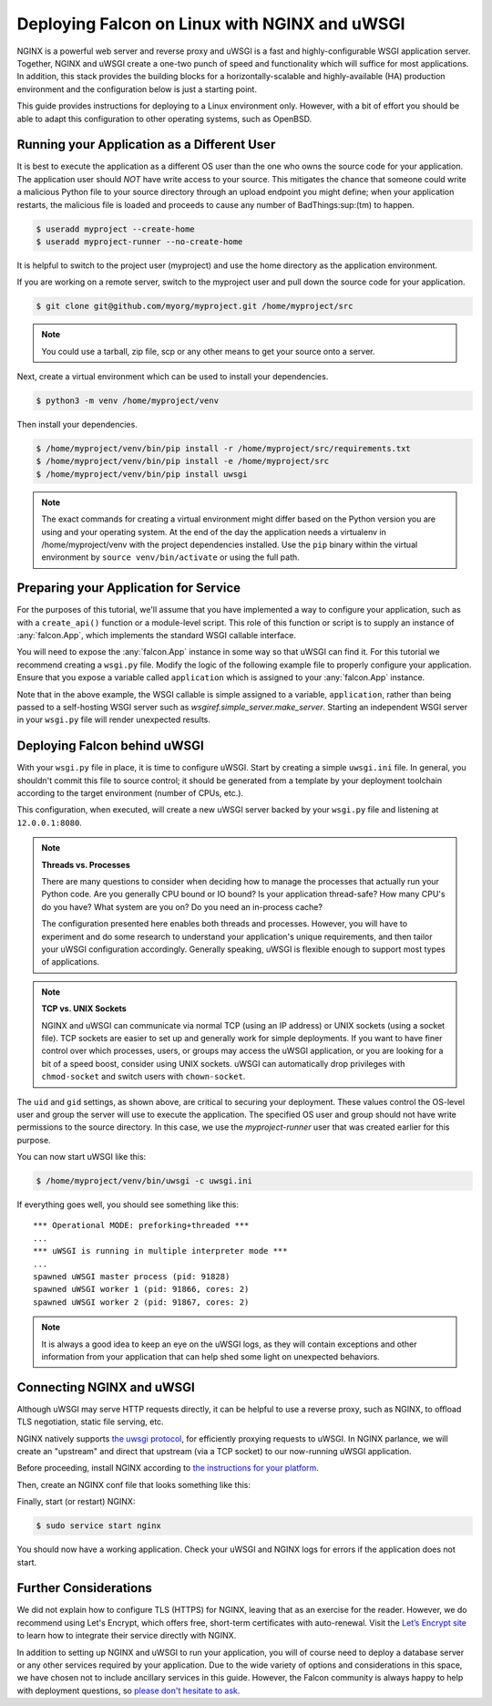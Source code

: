 .. _deploy:


Deploying Falcon on Linux with NGINX and uWSGI
==============================================


NGINX is a powerful web server and reverse proxy and uWSGI is a fast and
highly-configurable WSGI application server. Together, NGINX and uWSGI create a
one-two punch of speed and functionality which will suffice for most
applications. In addition, this stack provides the building blocks for a
horizontally-scalable and highly-available (HA) production environment and the
configuration below is just a starting point.

This guide provides instructions for deploying to a Linux environment only.
However, with a bit of effort you should be able to adapt this configuration to
other operating systems, such as OpenBSD.


Running your Application as a Different User
''''''''''''''''''''''''''''''''''''''''''''

It is best to execute the application as a different OS user than the one who
owns the source code for your application. The application user should *NOT*
have write access to your source. This mitigates the chance that someone could
write a malicious Python file to your source directory through an upload
endpoint you might define; when your application restarts, the malicious file is
loaded and proceeds to cause any number of BadThings\ :sup:(tm) to happen.

.. code:: sh

  $ useradd myproject --create-home
  $ useradd myproject-runner --no-create-home

It is helpful to switch to the project user (myproject) and use the home
directory as the application environment.

If you are working on a remote server, switch to the myproject user and pull
down the source code for your application.

.. code:: sh

  $ git clone git@github.com/myorg/myproject.git /home/myproject/src


.. note::

  You could use a tarball, zip file, scp or any other means to get your source
  onto a server.

Next, create a virtual environment which can be used to install your
dependencies.

.. code:: sh

  $ python3 -m venv /home/myproject/venv

Then install your dependencies.

.. code:: sh

  $ /home/myproject/venv/bin/pip install -r /home/myproject/src/requirements.txt
  $ /home/myproject/venv/bin/pip install -e /home/myproject/src
  $ /home/myproject/venv/bin/pip install uwsgi


.. note::

  The exact commands for creating a virtual environment might differ based on
  the Python version you are using and your operating system. At the end of the
  day the application needs a virtualenv in /home/myproject/venv with the
  project dependencies installed. Use the ``pip`` binary within the virtual
  environment by ``source venv/bin/activate`` or using the full path.


Preparing your Application for Service
''''''''''''''''''''''''''''''''''''''

For the purposes of this tutorial, we'll assume that you have implemented
a way to configure your application, such as with a
``create_api()`` function or a module-level script. This role of this
function or script is to supply an instance of :any:`falcon.App`, which
implements the standard WSGI callable interface.

You will need to expose the :any:`falcon.App` instance in some way so that
uWSGI can find it. For this tutorial we recommend creating a ``wsgi.py`` file.
Modify the logic of the following example file to properly configure your
application.  Ensure that you expose a variable called ``application`` which
is assigned to your :any:`falcon.App` instance.

.. code-block:: python
  :caption: /home/myproject/src/wsgi.py

  import os
  import myproject

  # Replace with your app's method of configuration
  config = myproject.get_config(os.environ['MYPROJECT_CONFIG'])

  # uWSGI will look for this variable
  application = myproject.create_api(config)

Note that in the above example, the WSGI callable is simple assigned to a
variable, ``application``, rather than being passed to a self-hosting
WSGI server such as `wsgiref.simple_server.make_server`. Starting an
independent WSGI server in your ``wsgi.py`` file will render unexpected
results.


Deploying Falcon behind uWSGI
'''''''''''''''''''''''''''''

With your ``wsgi.py`` file in place, it is time to configure uWSGI. Start by
creating a simple ``uwsgi.ini`` file. In general, you shouldn't commit this
file to source control; it should be generated from a template by your
deployment toolchain according to the target environment (number of CPUs, etc.).

This configuration, when executed, will create a new uWSGI server backed by
your ``wsgi.py`` file and listening at ``12.0.0.1:8080``.

.. code-block:: ini
  :caption: /home/myproject/src/uwsgi.ini

  [uwsgi]
  master = 1
  vacuum = true
  socket = 127.0.0.1:8080
  enable-threads = true
  thunder-lock = true
  threads = 2
  processes = 2
  virtualenv = /home/myproject/venv
  wsgi-file = /home/myproject/src/wsgi.py
  chdir = /home/myproject/src
  uid = myproject-runner
  gid = myproject-runner


.. note::

  **Threads vs. Processes**

  There are many questions to consider when deciding how to manage the processes
  that actually run your Python code. Are you generally CPU bound or IO bound?
  Is your application thread-safe? How many CPU's do you have? What system are
  you on? Do you need an in-process cache?

  The configuration presented here enables both threads and processes. However,
  you will have to experiment and do some research to understand your
  application's unique requirements, and then tailor your uWSGI configuration
  accordingly. Generally speaking, uWSGI is flexible enough to support most
  types of applications.

.. note::

  **TCP vs. UNIX Sockets**

  NGINX and uWSGI can communicate via normal TCP (using an IP address) or UNIX
  sockets (using a socket file). TCP sockets are easier to set up and generally
  work for simple deployments. If you want to have finer control over which
  processes, users, or groups may access the uWSGI application, or you are looking
  for a bit of a speed boost, consider using UNIX sockets. uWSGI can automatically
  drop privileges with ``chmod-socket`` and switch users with ``chown-socket``.

The ``uid`` and ``gid`` settings, as shown above, are critical to securing your
deployment. These values control the OS-level user and group the server
will use to execute the application. The specified OS user and group should not
have write permissions to the source directory. In this case, we use the
`myproject-runner` user that was created earlier for this purpose.

You can now start uWSGI like this:

.. code:: sh

  $ /home/myproject/venv/bin/uwsgi -c uwsgi.ini

If everything goes well, you should see something like this:

::

    *** Operational MODE: preforking+threaded ***
    ...
    *** uWSGI is running in multiple interpreter mode ***
    ...
    spawned uWSGI master process (pid: 91828)
    spawned uWSGI worker 1 (pid: 91866, cores: 2)
    spawned uWSGI worker 2 (pid: 91867, cores: 2)


.. note::

  It is always a good idea to keep an eye on the uWSGI logs, as they will contain
  exceptions and other information from your application that can help shed some
  light on unexpected behaviors.


Connecting NGINX and uWSGI
''''''''''''''''''''''''''

Although uWSGI may serve HTTP requests directly, it can be helpful to use a reverse
proxy, such as NGINX, to offload TLS negotiation, static file serving, etc.

NGINX natively supports `the uwsgi protocol <https://uwsgi-docs.readthedocs.io/en/latest/Protocol.html>`_, for efficiently proxying requests to uWSGI. In
NGINX parlance, we will create an "upstream" and direct that upstream (via a TCP
socket) to our now-running uWSGI application.

Before proceeding, install NGINX according to `the instructions for your
platform <https://docs.nginx.com/nginx/admin-guide/installing-nginx/installing-nginx-open-source/>`_.

Then, create an NGINX conf file that looks something like this:

.. code-block:: ini
  :caption: /etc/nginx/sites-avaiable/myproject.conf

  server {
    listen 80;
    server_name myproject.com;

    access_log /var/log/nginx/myproject-access.log;
    error_log  /var/log/nginx/myproject-error.log  warn;

    location / {
      uwsgi_pass 127.0.0.1:8080
      include uwsgi_params;
    }
  }

Finally, start (or restart) NGINX:

.. code-block:: sh

  $ sudo service start nginx

You should now have a working application. Check your uWSGI and NGINX logs for
errors if the application does not start.


Further Considerations
''''''''''''''''''''''

We did not explain how to configure TLS (HTTPS) for NGINX, leaving that as an
exercise for the reader. However, we do recommend using Let's Encrypt, which offers free,
short-term certificates with auto-renewal. Visit the `Let’s Encrypt site`_ to learn
how to integrate their service directly with NGINX.

In addition to setting up NGINX and uWSGI to run your application, you will of
course need to deploy a database server or any other services required by your
application. Due to the wide variety of options and considerations in this
space, we have chosen not to include ancillary services in this guide. However,
the Falcon community is always happy to help with deployment questions, so
`please don't hesitate to ask <https://falcon.readthedocs.io/en/stable/community/help.html#chat>`_.


.. _`Let’s Encrypt site`: https://certbot.eff.org/
